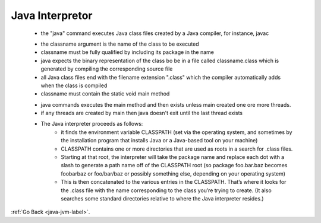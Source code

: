 .. _java-intepretor:

Java Interpretor
================
    - the "java" command executes Java class files created by a Java compiler, for instance, javac

    .. code-block:: python
       :linenos:

       % java java.lang.String

    - the classname argument is the name of the class to be executed
    - classname must be fully qualified by including its package in the name
    - java expects the binary representation of the class bo be in a file called classname.class which is generated by compiling the corresponding source file
    - all Java class files end with the filename extension ".class" which the compiler automatically adds when the class is compiled
    - classname must contain the static void main method

    .. code-block:: python
       :linenos:

       class Aclass {
           public static void main(String argv[]){ 
              . . .
           }
       }

    - java commands executes the main method and then exists unless main created one ore more threads.
    - if any threads are created by main then java doesn't exit until the last thread exists

    - The Java interpreter proceeds as follows: 
        - it finds the environment variable CLASSPATH (set via the operating system, and sometimes by the installation program that installs Java or
          a Java-based tool on your machine)

        - CLASSPATH contains one or more directories that are used as roots in a search for .class files.
        - Starting at that root, the interpreter will take the package name and replace each dot with a slash to generate a path name off of the 
          CLASSPATH root (so package foo.bar.baz becomes foo\bar\baz or foo/bar/baz or possibly something else, depending on your operating system)

        - This is then concatenated to the various entries in the CLASSPATH. That’s where it looks for the .class file with the name corresponding
          to the class you’re trying to create. (It also searches some standard directories relative to where the Java interpreter resides.)

:ref:`Go Back <java-jvm-label>`.